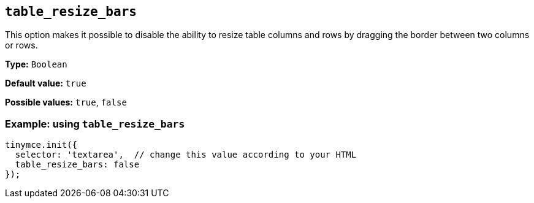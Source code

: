 [[table_resize_bars]]
== `+table_resize_bars+`

This option makes it possible to disable the ability to resize table columns and rows by dragging the border between two columns or rows.

*Type:* `+Boolean+`

*Default value:* `+true+`

*Possible values:* `+true+`, `+false+`

=== Example: using `+table_resize_bars+`

[source,js]
----
tinymce.init({
  selector: 'textarea',  // change this value according to your HTML
  table_resize_bars: false
});
----
